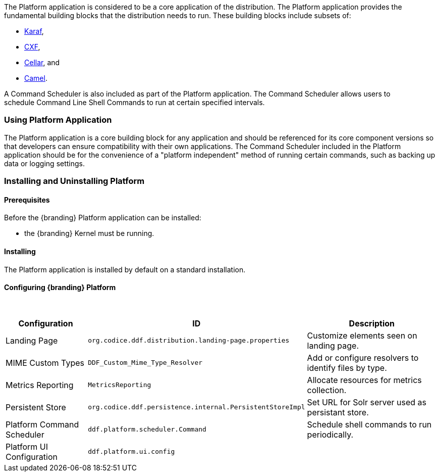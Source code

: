 
The Platform application is considered to be a core application of the distribution.
The Platform application provides the fundamental building blocks that the distribution needs to run.
These building blocks include subsets of:

* http://karaf.apache.org/[Karaf], 
* http://cxf.apache.org/CXF[CXF], 
* http://karaf.apache.org/index/subprojects/cellar.html[Cellar], and 
* http://camel.apache.org/[Camel]. 

A Command Scheduler is also included as part of the Platform application.
The Command Scheduler allows users to schedule Command Line Shell Commands to run at certain specified intervals.

=== Using Platform Application

The Platform application is a core building block for any application and should be referenced for its core component versions so that developers can ensure compatibility with their own applications.
The Command Scheduler included in the Platform application should be for the convenience of a "platform independent" method of running certain commands, such as backing up data or logging settings.

=== Installing and Uninstalling Platform

==== Prerequisites
Before the {branding} Platform application can be installed:

* the {branding} Kernel must be running.

==== Installing

The Platform application is installed by default on a standard installation.

==== Configuring {branding} Platform
 
[cols="1,1,2" options="header"]
|===
|Configuration
|ID
|Description

|Landing Page
|`org.codice.ddf.distribution.landing-page.properties`
|Customize elements seen on landing page.

|MIME Custom Types
|`DDF_Custom_Mime_Type_Resolver`
|Add or configure resolvers to identify files by type.

|Metrics Reporting
|`MetricsReporting`
|Allocate resources for metrics collection.

|Persistent Store
|`org.codice.ddf.persistence.internal.PersistentStoreImpl`
|Set URL for Solr server used as persistant store.

|Platform Command Scheduler
|`ddf.platform.scheduler.Command`
|Schedule shell commands to run periodically.

|Platform UI Configuration
|`ddf.platform.ui.config`
|

|===
